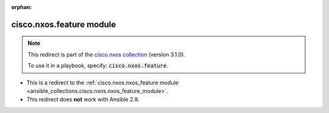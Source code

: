 
.. Document meta

:orphan:

.. Anchors

.. _ansible_collections.cisco.nxos.feature_module:

.. Title

cisco.nxos.feature module
+++++++++++++++++++++++++

.. Collection note

.. note::
    This redirect is part of the `cisco.nxos collection <https://galaxy.ansible.com/cisco/nxos>`_ (version 3.1.0).

    To use it in a playbook, specify: :code:`cisco.nxos.feature`.

- This is a redirect to the :ref:`cisco.nxos.nxos_feature module <ansible_collections.cisco.nxos.nxos_feature_module>`.
- This redirect does **not** work with Ansible 2.9.
